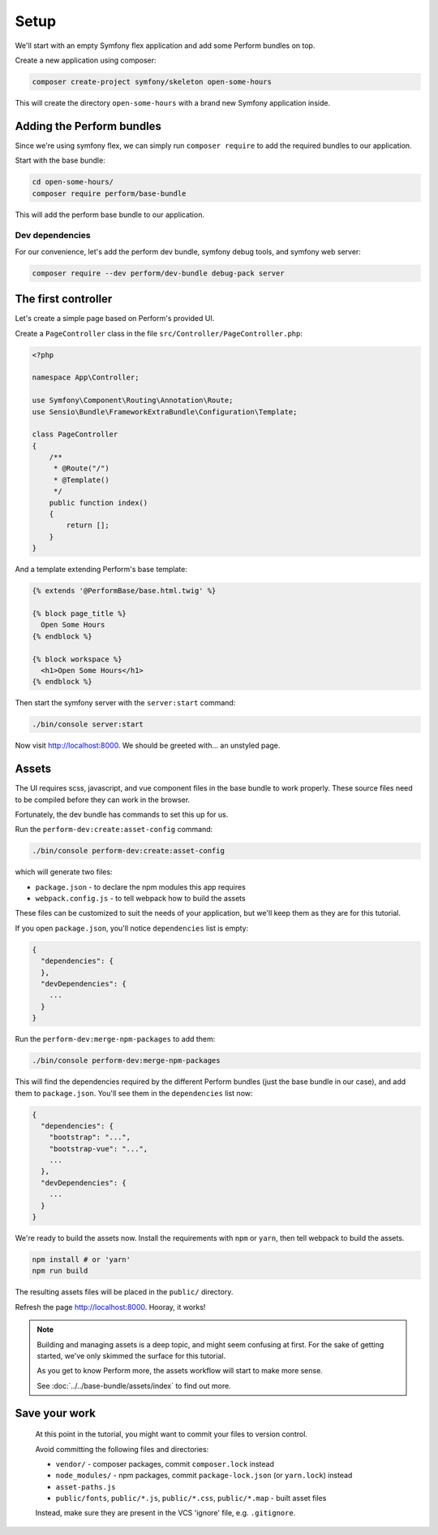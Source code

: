 Setup
=====

We'll start with an empty Symfony flex application and add some Perform bundles on top.

Create a new application using composer:

.. code-block:: bash

    composer create-project symfony/skeleton open-some-hours

This will create the directory ``open-some-hours`` with a brand new Symfony application inside.

Adding the Perform bundles
--------------------------

Since we're using symfony flex, we can simply run ``composer require`` to add the required bundles to our application.

Start with the base bundle:

.. code-block:: bash

   cd open-some-hours/
   composer require perform/base-bundle

This will add the perform base bundle to our application.

Dev dependencies
~~~~~~~~~~~~~~~~

For our convenience, let's add the perform dev bundle, symfony debug tools, and symfony web server:

.. code-block:: bash

   composer require --dev perform/dev-bundle debug-pack server


The first controller
--------------------

Let's create a simple page based on Perform's provided UI.

Create a ``PageController`` class in the file ``src/Controller/PageController.php``:

.. code-block:: php

    <?php

    namespace App\Controller;

    use Symfony\Component\Routing\Annotation\Route;
    use Sensio\Bundle\FrameworkExtraBundle\Configuration\Template;

    class PageController
    {
        /**
         * @Route("/")
         * @Template()
         */
        public function index()
        {
            return [];
        }
    }


And a template extending Perform's base template:

.. code-block:: html+twig

    {% extends '@PerformBase/base.html.twig' %}

    {% block page_title %}
      Open Some Hours
    {% endblock %}

    {% block workspace %}
      <h1>Open Some Hours</h1>
    {% endblock %}


Then start the symfony server with the ``server:start`` command:

.. code-block:: bash

   ./bin/console server:start


Now visit http://localhost:8000. We should be greeted with... an unstyled page.

Assets
------

The UI requires scss, javascript, and vue component files in the base bundle to work properly.
These source files need to be compiled before they can work in the browser.

Fortunately, the dev bundle has commands to set this up for us.

Run the ``perform-dev:create:asset-config`` command:

.. code-block:: bash

   ./bin/console perform-dev:create:asset-config

which will generate two files:

* ``package.json`` - to declare the npm modules this app requires
* ``webpack.config.js`` - to tell webpack how to build the assets

These files can be customized to suit the needs of your application, but we'll keep them as they are for this tutorial.

If you open ``package.json``, you'll notice ``dependencies`` list is empty:

.. code-block:: json

    {
      "dependencies": {
      },
      "devDependencies": {
        ...
      }
    }

Run the ``perform-dev:merge-npm-packages`` to add them:

.. code-block:: bash

   ./bin/console perform-dev:merge-npm-packages


This will find the dependencies required by the different Perform bundles (just the base bundle in our case), and add them to ``package.json``.
You'll see them in the ``dependencies`` list now:

.. code-block:: json

    {
      "dependencies": {
        "bootstrap": "...",
        "bootstrap-vue": "...",
        ...
      },
      "devDependencies": {
        ...
      }
    }


We're ready to build the assets now.
Install the requirements with ``npm`` or ``yarn``, then tell webpack to build the assets.

.. code-block:: bash

   npm install # or 'yarn'
   npm run build

The resulting assets files will be placed in the ``public/`` directory.

Refresh the page http://localhost:8000. Hooray, it works!

.. note::

   Building and managing assets is a deep topic, and might seem confusing at first.
   For the sake of getting started, we've only skimmed the surface for this tutorial.

   As you get to know Perform more, the assets workflow will start to make more sense.

   See :doc:`../../base-bundle/assets/index` to find out more.

Save your work
--------------

   At this point in the tutorial, you might want to commit your files to version control.

   Avoid committing the following files and directories:

   * ``vendor/`` - composer packages, commit ``composer.lock`` instead
   * ``node_modules/`` - npm packages, commit ``package-lock.json`` (or ``yarn.lock``) instead
   * ``asset-paths.js``
   * ``public/fonts``, ``public/*.js``, ``public/*.css``, ``public/*.map`` - built asset files

   Instead, make sure they are present in the VCS 'ignore' file, e.g. ``.gitignore``.
